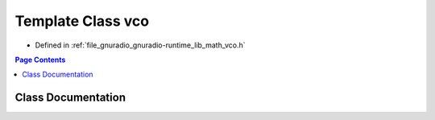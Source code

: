 .. _exhale_class_classgr_1_1vco:

Template Class vco
==================

- Defined in :ref:`file_gnuradio_gnuradio-runtime_lib_math_vco.h`


.. contents:: Page Contents
   :local:
   :backlinks: none


Class Documentation
-------------------


.. doxygenclass:: gr::vco
   :project: gnuradio
   :members:
   :protected-members:
   :undoc-members: